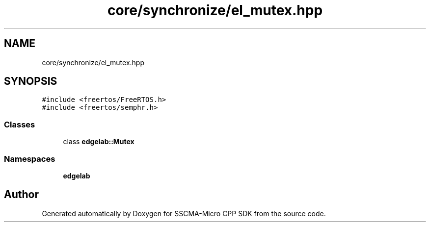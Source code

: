.TH "core/synchronize/el_mutex.hpp" 3 "Sun Sep 17 2023" "Version v2023.09.15" "SSCMA-Micro CPP SDK" \" -*- nroff -*-
.ad l
.nh
.SH NAME
core/synchronize/el_mutex.hpp
.SH SYNOPSIS
.br
.PP
\fC#include <freertos/FreeRTOS\&.h>\fP
.br
\fC#include <freertos/semphr\&.h>\fP
.br

.SS "Classes"

.in +1c
.ti -1c
.RI "class \fBedgelab::Mutex\fP"
.br
.in -1c
.SS "Namespaces"

.in +1c
.ti -1c
.RI " \fBedgelab\fP"
.br
.in -1c
.SH "Author"
.PP 
Generated automatically by Doxygen for SSCMA-Micro CPP SDK from the source code\&.
